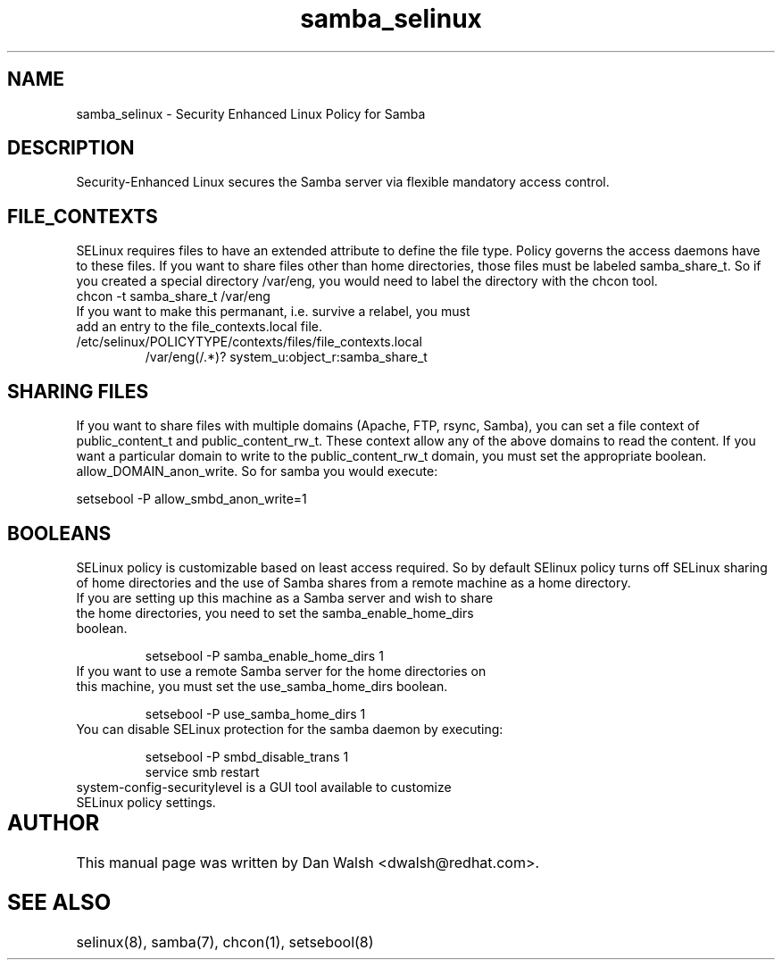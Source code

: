 .TH  "samba_selinux"  "8"  "17 Jan 2005" "dwalsh@redhat.com" "Samba Selinux Policy documentation"
.SH "NAME"
samba_selinux \- Security Enhanced Linux Policy for Samba
.SH "DESCRIPTION"

Security-Enhanced Linux secures the Samba server via flexible mandatory access
control.  
.SH FILE_CONTEXTS
SELinux requires files to have an extended attribute to define the file type. 
Policy governs the access daemons have to these files. 
If you want to share files other than home directories, those files must be 
labeled samba_share_t.  So if you created a special directory /var/eng, you 
would need to label the directory with the chcon tool.
.TP
chcon -t samba_share_t /var/eng
.TP
If you want to make this permanant, i.e. survive a relabel, you must add an entry to the file_contexts.local file.
.TP
/etc/selinux/POLICYTYPE/contexts/files/file_contexts.local
.br
/var/eng(/.*)? system_u:object_r:samba_share_t

.SH SHARING FILES
If you want to share files with multiple domains (Apache, FTP, rsync, Samba), you can set a file context of public_content_t and public_content_rw_t.  These context allow any of the above domains to read the content.  If you want a particular domain to write to the public_content_rw_t domain, you must set the appropriate boolean.  allow_DOMAIN_anon_write.  So for samba you would execute:

setsebool -P allow_smbd_anon_write=1

.SH BOOLEANS
.br 
SELinux policy is customizable based on least access required.  So by 
default SElinux policy turns off SELinux sharing of home directories and 
the use of Samba shares from a remote machine as a home directory.
.TP
If you are setting up this machine as a Samba server and wish to share the home directories, you need to set the samba_enable_home_dirs boolean. 
.br

setsebool -P samba_enable_home_dirs 1
.TP
If you want to use a remote Samba server for the home directories on this machine, you must set the use_samba_home_dirs boolean.
.br 

setsebool -P use_samba_home_dirs 1
.TP
You can disable SELinux protection for the samba daemon by executing:
.br 

setsebool -P smbd_disable_trans 1
.br
service smb restart
.TP
system-config-securitylevel is a GUI tool available to customize SELinux policy settings.




.SH AUTHOR	
This manual page was written by Dan Walsh <dwalsh@redhat.com>.

.SH "SEE ALSO"
selinux(8), samba(7), chcon(1), setsebool(8)
